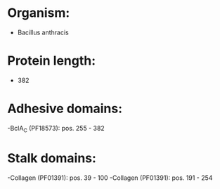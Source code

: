 * Organism:
- Bacillus anthracis
* Protein length:
- 382
* Adhesive domains:
-BclA_C (PF18573): pos. 255 - 382
* Stalk domains:
-Collagen (PF01391): pos. 39 - 100
-Collagen (PF01391): pos. 191 - 254

